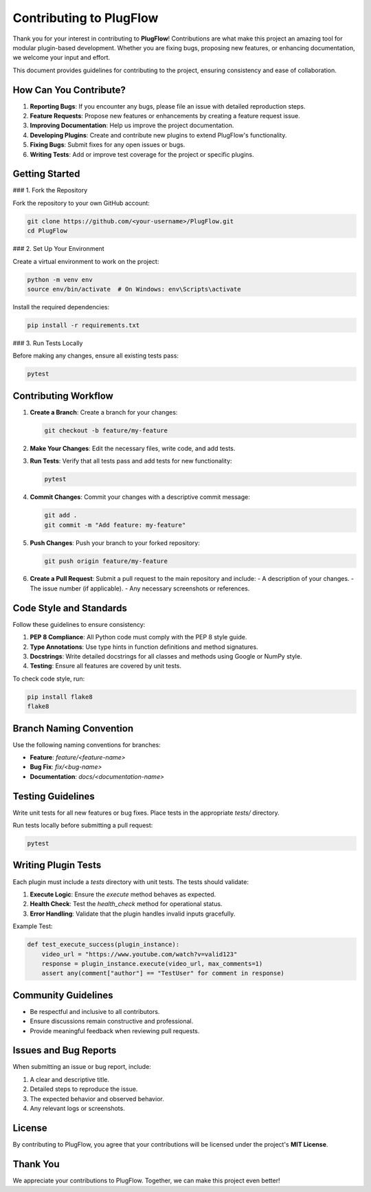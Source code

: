 Contributing to PlugFlow
========================

Thank you for your interest in contributing to **PlugFlow**! Contributions are what make this project an amazing tool for modular plugin-based development. Whether you are fixing bugs, proposing new features, or enhancing documentation, we welcome your input and effort.

This document provides guidelines for contributing to the project, ensuring consistency and ease of collaboration.

How Can You Contribute?
------------------------

1. **Reporting Bugs**: If you encounter any bugs, please file an issue with detailed reproduction steps.
2. **Feature Requests**: Propose new features or enhancements by creating a feature request issue.
3. **Improving Documentation**: Help us improve the project documentation.
4. **Developing Plugins**: Create and contribute new plugins to extend PlugFlow's functionality.
5. **Fixing Bugs**: Submit fixes for any open issues or bugs.
6. **Writing Tests**: Add or improve test coverage for the project or specific plugins.

Getting Started
---------------

### 1. Fork the Repository

Fork the repository to your own GitHub account:

.. code-block:: bash

    git clone https://github.com/<your-username>/PlugFlow.git
    cd PlugFlow

### 2. Set Up Your Environment

Create a virtual environment to work on the project:

.. code-block:: bash

    python -m venv env
    source env/bin/activate  # On Windows: env\Scripts\activate

Install the required dependencies:

.. code-block:: bash

    pip install -r requirements.txt

### 3. Run Tests Locally

Before making any changes, ensure all existing tests pass:

.. code-block:: bash

    pytest

Contributing Workflow
----------------------

1. **Create a Branch**: Create a branch for your changes:

   .. code-block:: bash

       git checkout -b feature/my-feature

2. **Make Your Changes**: Edit the necessary files, write code, and add tests.

3. **Run Tests**: Verify that all tests pass and add tests for new functionality:

   .. code-block:: bash

       pytest

4. **Commit Changes**: Commit your changes with a descriptive commit message:

   .. code-block:: bash

       git add .
       git commit -m "Add feature: my-feature"

5. **Push Changes**: Push your branch to your forked repository:

   .. code-block:: bash

       git push origin feature/my-feature

6. **Create a Pull Request**: Submit a pull request to the main repository and include:
   - A description of your changes.
   - The issue number (if applicable).
   - Any necessary screenshots or references.

Code Style and Standards
------------------------

Follow these guidelines to ensure consistency:

1. **PEP 8 Compliance**: All Python code must comply with the PEP 8 style guide.
2. **Type Annotations**: Use type hints in function definitions and method signatures.
3. **Docstrings**: Write detailed docstrings for all classes and methods using Google or NumPy style.
4. **Testing**: Ensure all features are covered by unit tests.

To check code style, run:

.. code-block:: bash

    pip install flake8
    flake8

Branch Naming Convention
------------------------

Use the following naming conventions for branches:

- **Feature**: `feature/<feature-name>`
- **Bug Fix**: `fix/<bug-name>`
- **Documentation**: `docs/<documentation-name>`

Testing Guidelines
------------------

Write unit tests for all new features or bug fixes. Place tests in the appropriate `tests/` directory.

Run tests locally before submitting a pull request:

.. code-block:: bash

    pytest

Writing Plugin Tests
--------------------

Each plugin must include a `tests` directory with unit tests. The tests should validate:

1. **Execute Logic**: Ensure the `execute` method behaves as expected.
2. **Health Check**: Test the `health_check` method for operational status.
3. **Error Handling**: Validate that the plugin handles invalid inputs gracefully.

Example Test:

.. code-block:: python

    def test_execute_success(plugin_instance):
        video_url = "https://www.youtube.com/watch?v=valid123"
        response = plugin_instance.execute(video_url, max_comments=1)
        assert any(comment["author"] == "TestUser" for comment in response)

Community Guidelines
--------------------

- Be respectful and inclusive to all contributors.
- Ensure discussions remain constructive and professional.
- Provide meaningful feedback when reviewing pull requests.

Issues and Bug Reports
-----------------------

When submitting an issue or bug report, include:

1. A clear and descriptive title.
2. Detailed steps to reproduce the issue.
3. The expected behavior and observed behavior.
4. Any relevant logs or screenshots.

License
-------

By contributing to PlugFlow, you agree that your contributions will be licensed under the project's **MIT License**.

Thank You
---------

We appreciate your contributions to PlugFlow. Together, we can make this project even better!

